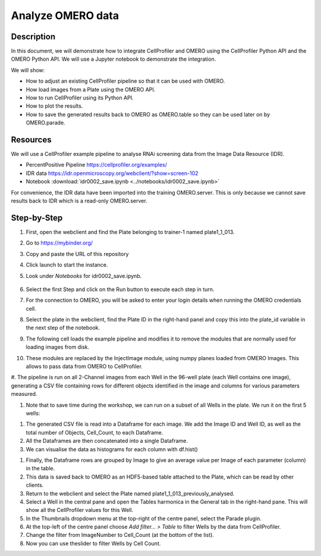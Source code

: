 Analyze OMERO data
==================


**Description**
---------------

In this document, we will demonstrate how to integrate CellProfiler and
OMERO using the CellProfiler Python API and the OMERO Python API. We
will use a Jupyter notebook to demonstrate the integration.

We will show:

-  How to adjust an existing CellProfiler pipeline so that it can be used with OMERO.

-  How load images from a Plate using the OMERO API.

-  How to run CellProfiler using its Python API.

-  How to plot the results.

-  How to save the generated results back to OMERO as OMERO.table so they can be used later on by OMERO.parade.

**Resources**
-------------

We will use a CellProfiler example pipeline to analyse RNAi screening
data from the Image Data Resource (IDR).

-  PercentPositive Pipeline \ https://cellprofiler.org/examples/

-  IDR data \ https://idr.openmicroscopy.org/webclient/?show=screen-102

-  Notebook :download:`idr0002_save.ipynb <../notebooks/idr0002_save.ipynb>`

For convenience, the IDR data have been imported into the training
OMERO.server. This is only because we cannot save results back to IDR
which is a read-only OMERO.server.

**Step-by-Step**
----------------

#. First, open the webclient and find the Plate belonging to trainer-1 named plate1_1_013.

#. Go to \ https://mybinder.org/

#. Copy and paste the URL of this repository

#. Click launch to start the instance.

#. Look under *Notebooks* for idr0002_save.ipynb.

    .. image:: images/cp1.png

#. Select the first Step and click on the Run button to execute each step in turn.

#. For the connection to OMERO, you will be asked to enter your login details when running the OMERO credentials cell.

#. Select the plate in the webclient, find the Plate ID in the right-hand panel and copy this into the plate_id variable in the next step of the notebook.

#. The following cell loads the example pipeline and modifies it to remove the modules that are normally used for loading images from disk.

#. These modules are replaced by the InjectImage module, using numpy planes loaded from OMERO Images. This allows to pass data from OMERO to CellProfiler.

#. The pipeline is run on all 2-Channel images from each Well in the 96-well plate (each Well contains one image), generating a CSV file containing rows for different objects identified in the
image and columns for various parameters measured.

#. Note that to save time during the workshop, we can run on a subset of all Wells in the plate. We run it on the first 5 wells:

.. image:: images/cp2.png

#. The generated CSV file is read into a Dataframe for each image. We add the Image ID and Well ID, as well as the total number of Objects, Cell_Count, to each Dataframe.

#. All the Dataframes are then concatenated into a single Dataframe.

#. We can visualise the data as histograms for each column with df.hist()

.. image:: images/cp3.png


#. Finally, the Dataframe rows are grouped by Image to give an average value per Image of each parameter (column) in the table.

#. This data is saved back to OMERO as an HDF5-based table attached to the Plate, which can be read by other clients.

#. Return to the webclient and select the Plate named plate1_1_013_previously_analysed.

#. Select a Well in the central pane and open the Tables harmonica in the General tab in the right-hand pane. This will show all the CellProfiler values for this Well.

#. In the Thumbnails dropdown menu at the top-right of the centre panel, select the Parade plugin.

#. At the top-left of the centre panel choose *Add filter... > Table* to filter Wells by the data from CellProfiler.

#. Change the filter from ImageNumber to Cell_Count (at the bottom of the list).

#. Now you can use theslider to filter Wells by Cell Count.

.. image:: images/cp4.png

